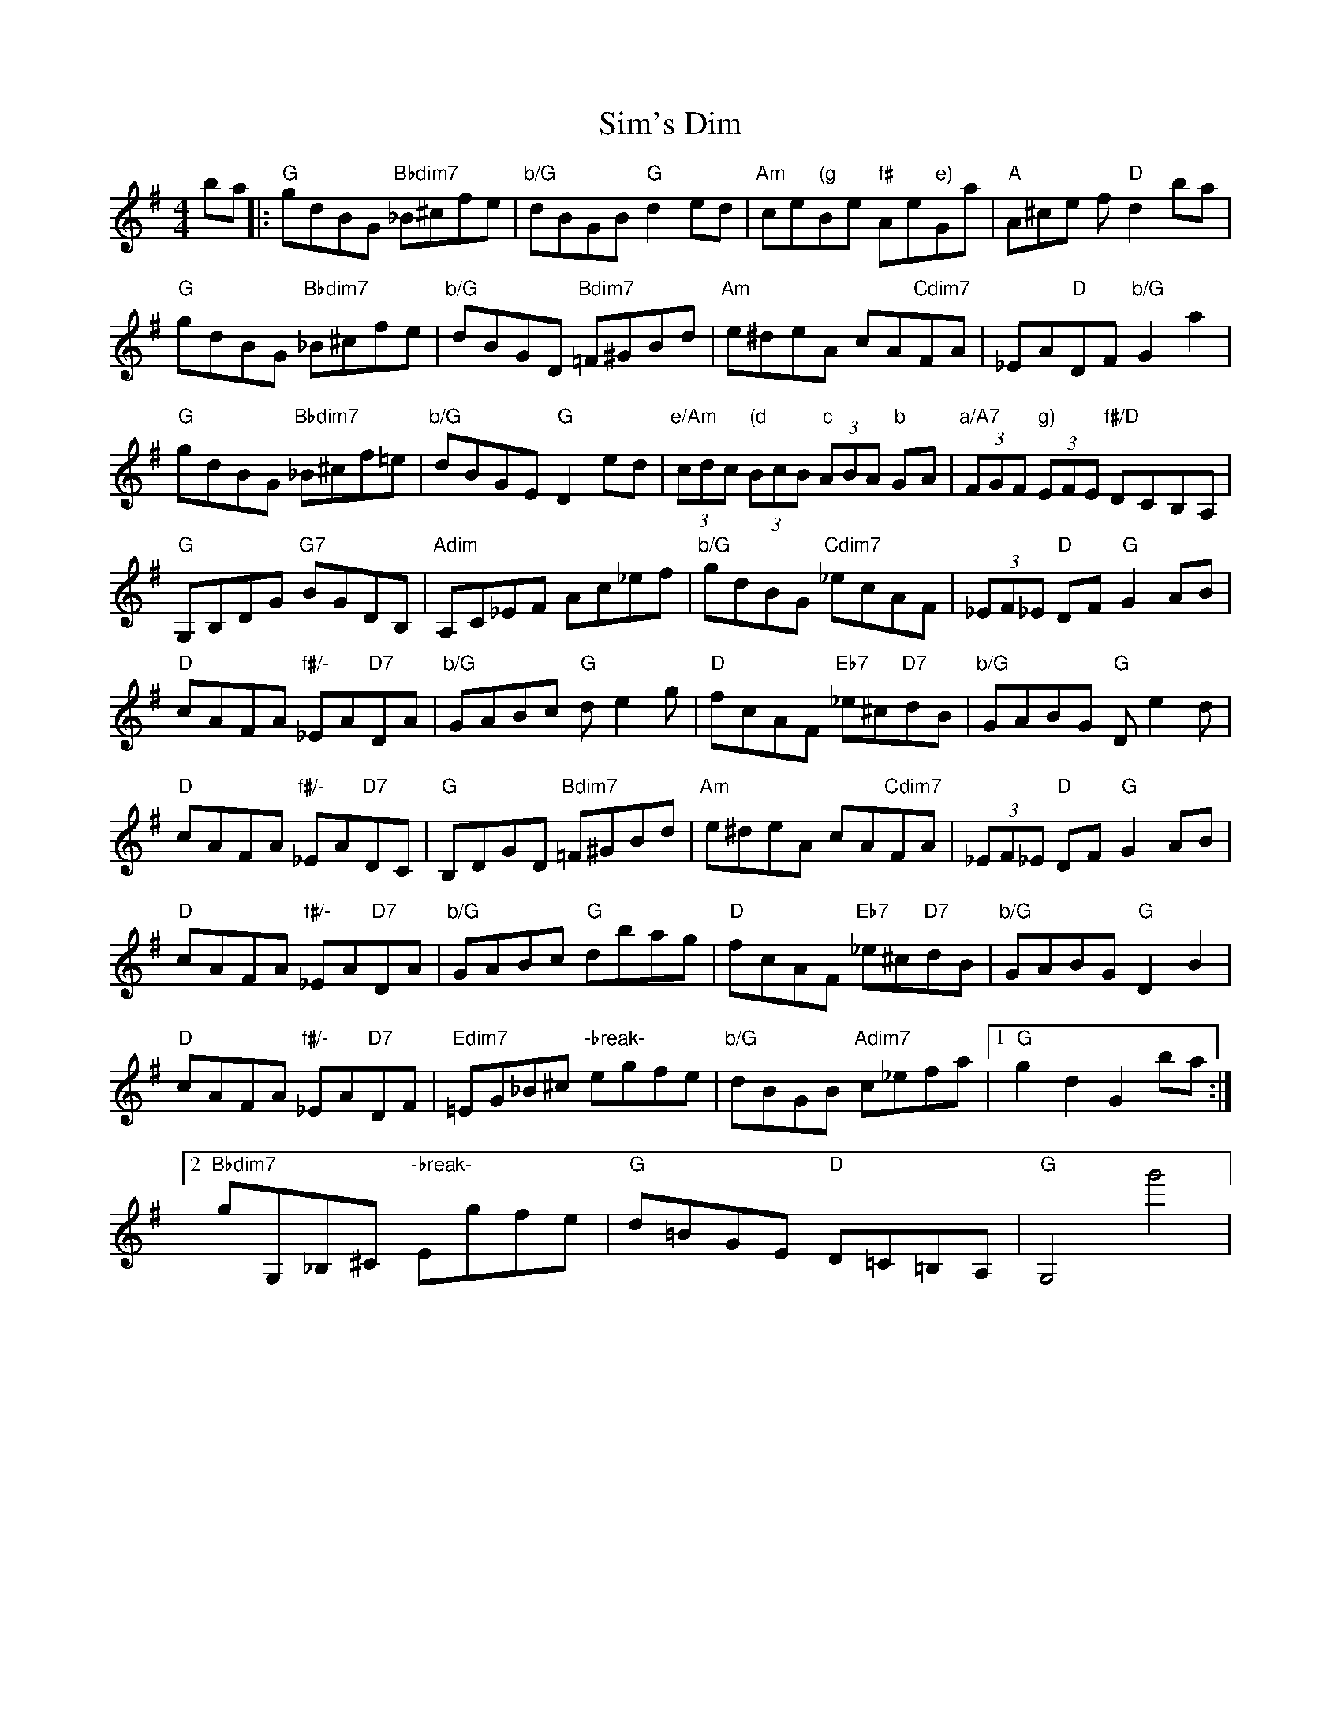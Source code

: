 X: 1
T: Sim's Dim
Z: siminnoye
S: https://thesession.org/tunes/11374#setting11374
R: hornpipe
M: 4/4
L: 1/8
K: Gmaj
ba||:"G"gdBG"Bbdim7" _B^cfe|"b/G"dBGB "G"d2ed|"Am"ce"(g"Be "f#"Ae"e)"Ga|"A"A^ce f"D"d2ba|
"G"gdBG"Bbdim7" _B^cfe|"b/G"dBGD "Bdim7"=F^GBd|"Am"e^deA cA"Cdim7"FA|_EA"D"DF"b/G" G2a2|
"G"gdBG "Bbdim7"_B^cf=e|"b/G"dBGE "G"D2ed|"e/Am"(3cdc"(d" (3BcB "c"(3ABA "b"GA|"a/A7"(3FGF"g)" (3EFE "f#/D"DCB,A,|
"G"G,B,DG "G7"BGDB,|"Adim"A,C_EF Ac_ef|"b/G"gdBG "Cdim7"_ecAF|(3_EF_E "D"DF"G" G2AB|
"D"cAFA "f#/-"_EA"D7"DA|"b/G"GABc "G"de2g|"D"fcAF"Eb7" _e^c"D7"dB|"b/G"GABG "G"De2d|
"D"cAFA "f#/-"_EA"D7"DC|"G"B,DGD "Bdim7"=F^GBd|"Am"e^deA cA"Cdim7"FA|(3_EF_E "D"DF "G"G2AB|
"D"cAFA"f#/-" _EA"D7"DA|"b/G"GABc "G"dbag|"D"fcAF "Eb7"_e^c"D7"dB|"b/G"GABG"G" D2B2|
"D"cAFA "f#/-"_EA"D7"DF|"Edim7"=EG_B^c"-break-" egfe|"b/G"dBGB "Adim7"c_efa|[1"G"g2d2G2ba:|
[2"Bbdim7"gG,_B,^C "-break-"Egfe|"G"d=BGE"D" D=C=B,A,|"G"G,4g'4|
